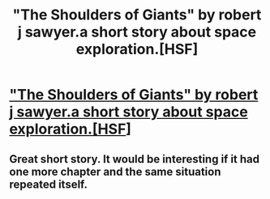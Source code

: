 #+TITLE: "The Shoulders of Giants" by robert j sawyer.a short story about space exploration.[HSF]

* [[http://www.sfwriter.com/stshould.htm]["The Shoulders of Giants" by robert j sawyer.a short story about space exploration.[HSF]]]
:PROPERTIES:
:Author: occasional-redditor
:Score: 4
:DateUnix: 1391362518.0
:DateShort: 2014-Feb-02
:END:

** Great short story. It would be interesting if it had one more chapter and the same situation repeated itself.
:PROPERTIES:
:Author: i_dont_know
:Score: 1
:DateUnix: 1391407554.0
:DateShort: 2014-Feb-03
:END:

